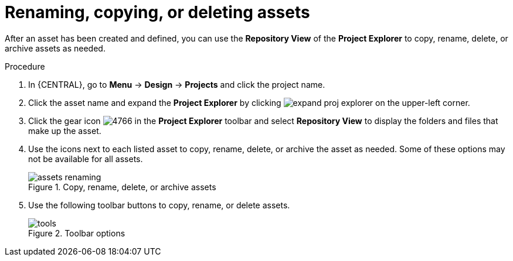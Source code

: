 [id='_assets_renaming_proc']
= Renaming, copying, or deleting assets

After an asset has been created and defined, you can use the *Repository View* of the *Project Explorer* to copy, rename, delete, or archive assets as needed.

.Procedure
. In {CENTRAL}, go to *Menu* -> *Design* -> *Projects* and click the project name.
. Click the asset name and expand the *Project Explorer* by clicking image:getting-started/expand-proj-explorer.png[] on the upper-left corner.
. Click the gear icon image:admin-and-config/4766.png[] in the *Project Explorer* toolbar and select *Repository View* to display the folders and files that make up the asset.
. Use the icons next to each listed asset to copy, rename, delete, or archive the asset as needed. Some of these options may not be available for all assets.
+
.Copy, rename, delete, or archive assets
image::admin-and-config/assets-renaming.png[]
. Use the following toolbar buttons to copy, rename, or delete assets.
+
.Toolbar options
image::admin-and-config/tools.png[]
